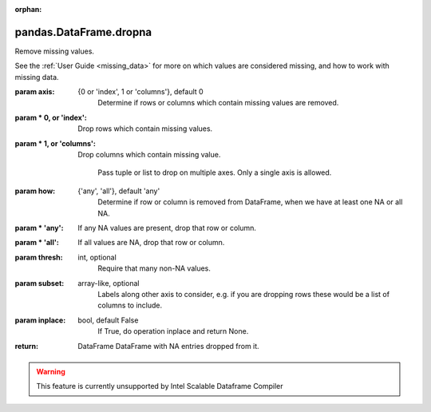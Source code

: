 .. _pandas.DataFrame.dropna:

:orphan:

pandas.DataFrame.dropna
***********************

Remove missing values.

See the :ref:`User Guide <missing_data>` for more on which values are
considered missing, and how to work with missing data.

:param axis:
    {0 or 'index', 1 or 'columns'}, default 0
        Determine if rows or columns which contain missing values are
        removed.

:param \* 0, or 'index':
    Drop rows which contain missing values.

:param \* 1, or 'columns':
    Drop columns which contain missing value.

        .. deprecated:: 0.23.0

        Pass tuple or list to drop on multiple axes.
        Only a single axis is allowed.

:param how:
    {'any', 'all'}, default 'any'
        Determine if row or column is removed from DataFrame, when we have
        at least one NA or all NA.

:param \* 'any':
    If any NA values are present, drop that row or column.

:param \* 'all':
    If all values are NA, drop that row or column.

:param thresh:
    int, optional
        Require that many non-NA values.

:param subset:
    array-like, optional
        Labels along other axis to consider, e.g. if you are dropping rows
        these would be a list of columns to include.

:param inplace:
    bool, default False
        If True, do operation inplace and return None.

:return: DataFrame
    DataFrame with NA entries dropped from it.



.. warning::
    This feature is currently unsupported by Intel Scalable Dataframe Compiler

